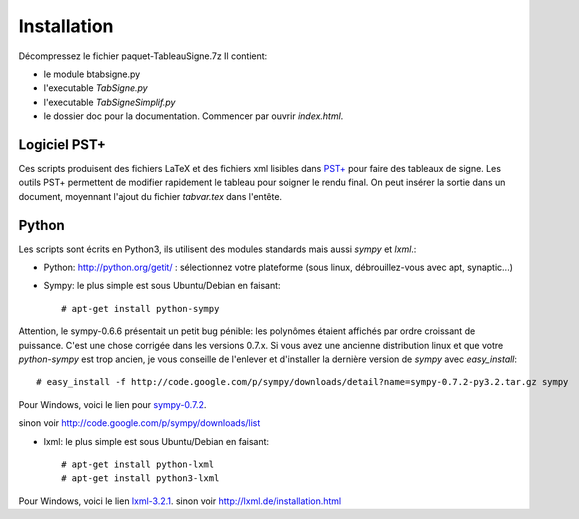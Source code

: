 Installation
------------

Décompressez le fichier paquet-TableauSigne.7z
Il contient:

* le module btabsigne.py
* l'executable *TabSigne.py*
* l'executable *TabSigneSimplif.py*
* le dossier doc pour la documentation. Commencer par ouvrir *index.html*.

Logiciel  PST+
^^^^^^^^^^^^^^

Ces scripts produisent des fichiers LaTeX et des fichiers xml lisibles dans
`PST+ <http://www.xm1math.net/pstplus/>`_ pour faire des tableaux de signe. Les
outils PST+ permettent de modifier rapidement le tableau pour soigner le rendu
final. On peut insérer la sortie dans un document, moyennant l'ajout du fichier
*tabvar.tex* dans l'entête.

Python
^^^^^^

Les scripts sont écrits en Python3, ils utilisent des modules standards mais
aussi *sympy* et *lxml*.:

* Python: `http://python.org/getit/ <http://python.org/getit/>`_ : sélectionnez votre plateforme (sous linux, débrouillez-vous avec apt, synaptic...)
* Sympy: le plus simple est sous Ubuntu/Debian en faisant::

  # apt-get install python-sympy

Attention, le sympy-0.6.6 présentait un petit bug pénible: les polynômes étaient affichés par ordre croissant de puissance. C'est une chose corrigée dans les versions 0.7.x. Si vous avez une ancienne distribution linux et que votre *python-sympy* est trop ancien, je vous conseille de l'enlever et d'installer la dernière version de *sympy* avec *easy_install*:: 

  # easy_install -f http://code.google.com/p/sympy/downloads/detail?name=sympy-0.7.2-py3.2.tar.gz sympy

Pour Windows, voici le lien pour `sympy-0.7.2  <http://code.google.com/p/sympy/downloads/detail?name=sympy-0.7.2.win32.exe>`_.

sinon voir `http://code.google.com/p/sympy/downloads/list <http://code.google.com/p/sympy/downloads/list>`_

* lxml: le plus simple est sous Ubuntu/Debian en faisant::

  # apt-get install python-lxml
  # apt-get install python3-lxml

Pour Windows, voici le lien `lxml-3.2.1 <https://pypi.python.org/pypi/lxml/3.2.1>`_.
sinon voir `http://lxml.de/installation.html <http://lxml.de/installation.html>`_ 

